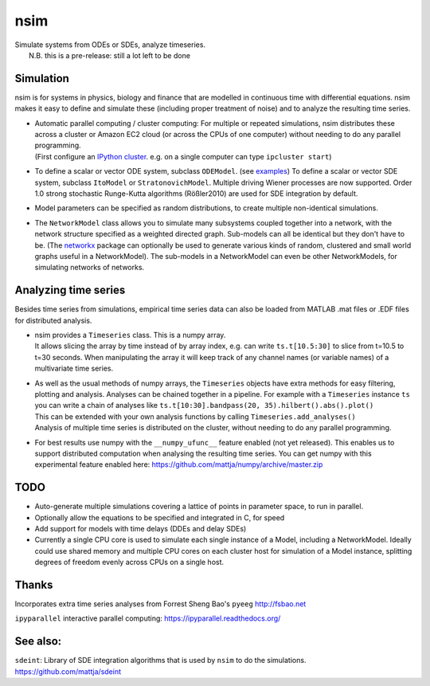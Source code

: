 nsim
====
| Simulate systems from ODEs or SDEs, analyze timeseries.
|  N.B. this is a pre-release: still a lot left to be done

Simulation
----------
nsim is for systems in physics, biology and finance that are modelled in continuous time with differential equations. nsim makes it easy to define and simulate these (including proper treatment of noise) and to analyze the resulting time series.

-  | Automatic parallel computing / cluster computing: For multiple or repeated simulations, nsim distributes these across a cluster or Amazon EC2 cloud (or across the CPUs of one computer) without needing to do any parallel programming.
   | (First configure an `IPython cluster <https://ipyparallel.readthedocs.org/en/latest/process.html#configuring-an-ipython-cluster>`_. e.g. on a single computer can type ``ipcluster start``)

-  To define a scalar or vector ODE system, subclass ``ODEModel``. (see `examples <https://github.com/mattja/nsim/tree/master/examples>`_) To define a scalar or vector SDE system, subclass ``ItoModel`` or ``StratonovichModel``. Multiple driving Wiener processes are now supported. Order 1.0 strong stochastic Runge-Kutta algorithms (Rößler2010) are used for SDE integration by default.

-  Model parameters can be specified as random distributions, to create multiple non-identical simulations.

-  The ``NetworkModel`` class allows you to simulate many subsystems coupled together into a network, with the network structure specified as a weighted directed graph. Sub-models can all be identical but they don't have to be. (The `networkx <http://networkx.github.io/>`_ package can optionally be used to generate various kinds of random, clustered and small world graphs useful in a NetworkModel). The sub-models in a NetworkModel can even be other NetworkModels, for simulating networks of networks.

Analyzing time series
---------------------
Besides time series from simulations, empirical time series data can also be loaded from MATLAB .mat files or .EDF files for distributed analysis.

-  | nsim provides a ``Timeseries`` class. This is a numpy array.
   | It allows slicing the array by time instead of by array index, e.g. can write ``ts.t[10.5:30]`` to slice from t=10.5 to t=30 seconds. When manipulating the array it will keep track of any channel names (or variable names) of a multivariate time series.

-  | As well as the usual methods of numpy arrays, the ``Timeseries`` objects have extra methods for easy filtering, plotting and analysis. Analyses can be chained together in a pipeline. For example with a ``Timeseries`` instance ``ts`` you can write a chain of analyses like ``ts.t[10:30].bandpass(20, 35).hilbert().abs().plot()``
   | This can be extended with your own analysis functions by calling ``Timeseries.add_analyses()``
   | Analysis of multiple time series is distributed on the cluster, without needing to do any parallel programming.

-  For best results use numpy with the ``__numpy_ufunc__`` feature enabled (not yet released). This enables us to support distributed computation when analysing the resulting time series. You can get numpy with this experimental feature enabled here: https://github.com/mattja/numpy/archive/master.zip

TODO
----
-  Auto-generate multiple simulations covering a lattice of points in
   parameter space, to run in parallel.

-  Optionally allow the equations to be specified and integrated in C,
   for speed

-  Add support for models with time delays (DDEs and delay SDEs)

-  Currently a single CPU core is used to simulate each single instance of a
   Model, including a NetworkModel. Ideally could use shared memory and
   multiple CPU cores on each cluster host for simulation of a Model instance,
   splitting degrees of freedom evenly across CPUs on a single host.

Thanks
------
Incorporates extra time series analyses from Forrest Sheng Bao's
``pyeeg`` http://fsbao.net

``ipyparallel`` interactive parallel computing:
https://ipyparallel.readthedocs.org/

See also:
---------
``sdeint``: Library of SDE integration algorithms that is used by ``nsim`` to do the simulations. https://github.com/mattja/sdeint
